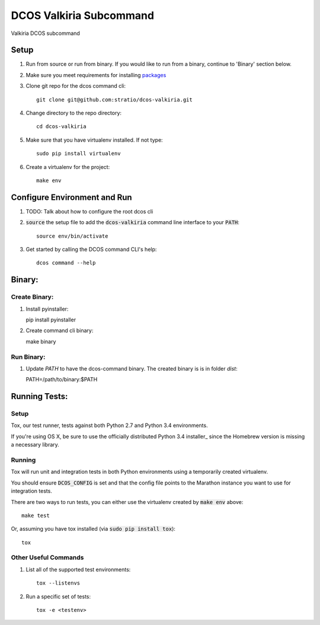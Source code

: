 DCOS Valkiria Subcommand
==========================

Valkiria DCOS subcommand

Setup
-----
#. Run from source or run from binary. If you would like to run from a binary, continue to 'Binary' section below.
#. Make sure you meet requirements for installing packages_
#. Clone git repo for the dcos command cli::

    git clone git@github.com:stratio/dcos-valkiria.git

#. Change directory to the repo directory::

    cd dcos-valkiria

#. Make sure that you have virtualenv installed. If not type::

    sudo pip install virtualenv

#. Create a virtualenv for the project::

    make env

Configure Environment and Run
-----------------------------

#. TODO: Talk about how to configure the root dcos cli

#. :code:`source` the setup file to add the :code:`dcos-valkiria` command line interface to your
   :code:`PATH`::

    source env/bin/activate

#. Get started by calling the DCOS command CLI's help::

    dcos command --help


Binary:
-----------

Create Binary:
##############

#. Install pyinstaller::

   pip install pyinstaller

#. Create command cli binary::

   make binary

Run Binary:
###########

#. Update `PATH` to have the dcos-command binary. The created binary is is in folder `dist`::

   PATH=/path/to/binary:$PATH

Running Tests:
--------------

Setup
#####

Tox, our test runner, tests against both Python 2.7 and Python 3.4 environments.

If you're using OS X, be sure to use the officially distributed Python 3.4 installer_ since the
Homebrew version is missing a necessary library.

Running
#######

Tox will run unit and integration tests in both Python environments using a temporarily created
virtualenv.

You should ensure :code:`DCOS_CONFIG` is set and that the config file points to the Marathon
instance you want to use for integration tests.

There are two ways to run tests, you can either use the virtualenv created by :code:`make env`
above::

    make test

Or, assuming you have tox installed (via :code:`sudo pip install tox`)::

    tox

Other Useful Commands
#####################

#. List all of the supported test environments::

    tox --listenvs

#. Run a specific set of tests::

    tox -e <testenv>

.. _packages: https://packaging.python.org/en/latest/installing.html#installing-requirements
